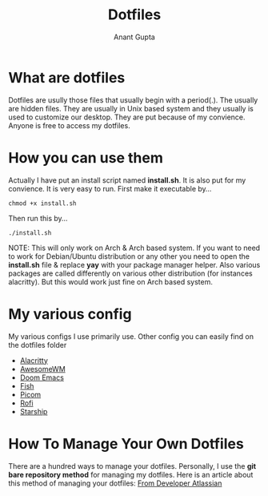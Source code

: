 #+TITLE: Dotfiles
#+AUTHOR: Anant Gupta


* What are dotfiles

Dotfiles are usully those files that usually begin with a period(.). The usually are hidden files. They are usually in Unix based system and they usually is used to customize our desktop. They are put because of my convience. Anyone is free to access my dotfiles.

* How you can use them
Actually I have put an install script named *install.sh*. It is also put for my convience. It is very easy to run. First make it executable by...

#+begin_src
chmod +x install.sh
#+end_src

Then run this by...

#+begin_src
./install.sh
#+end_src

NOTE: This will only work on Arch & Arch based system. If you want to need to work for Debian/Ubuntu distribution or any other you need to open the *install.sh* file & replace *yay* with your package manager helper. Also various packages are called differently on various other distribution (for instances alacritty). But this would work just fine on Arch based system.

* My various config
My various configs I use primarily use. Other config you can easily find on the dotfiles folder

- [[https://github.com/GuptaAnant/dotfiles/tree/master/.config/alacritty][Alacritty]]
- [[https://github.com/GuptaAnant/dotfiles/tree/master/.config/awesome][AwesomeWM]]
- [[https://github.com/GuptaAnant/dotfiles/tree/master/.doom.d][Doom Emacs]]
- [[https://github.com/GuptaAnant/dotfiles/tree/master/.config/fish][Fish]]
- [[https://github.com/GuptaAnant/dotfiles/tree/master/.config/picom][Picom]]
- [[https://github.com/GuptaAnant/dotfiles/tree/master/.config/rofi][Rofi]]
- [[https://github.com/GuptaAnant/dotfiles/blob/master/.config/starship.toml][Starship]]

* How To Manage Your Own Dotfiles
There are a hundred ways to manage your dotfiles. Personally, I use the *git bare repository method* for managing my dotfiles. Here is an article about this method of managing your dotfiles: [[https://developer.atlassian.com/blog/2016/02/best-way-to-store-dotfiles-git-bare-repo/][From Developer Atlassian]]

